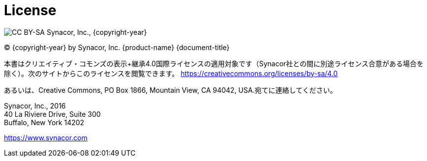 [colophon]
= License

image:https://i.creativecommons.org/l/by-sa/4.0/88x31.png[CC BY-SA] Synacor, Inc., {copyright-year}

(C) {copyright-year} by Synacor, Inc. {product-name} {document-title}

本書はクリエイティブ・コモンズの表示+継承4.0国際ライセンスの適用対象です（Synacor社との間に別途ライセンス合意がある場合を除く）。次のサイトからこのライセンスを閲覧できます。
https://creativecommons.org/licenses/by-sa/4.0


あるいは、Creative Commons, PO Box 1866, Mountain View, CA 94042, USA.宛てに連絡してください。

Synacor, Inc., 2016 +
40 La Riviere Drive, Suite 300 +
Buffalo, New York 14202

https://www.synacor.com
